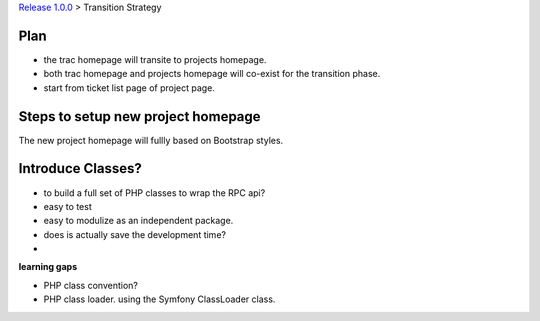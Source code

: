 `Release 1.0.0 <README.rst>`_ >
Transition Strategy

Plan
----

- the trac homepage will transite to projects homepage.
- both trac homepage and projects homepage will co-exist for
  the transition phase.
- start from ticket list page of project page.


Steps to setup new project homepage
-----------------------------------

The new project homepage will fullly based on Bootstrap styles.

Introduce Classes?
------------------

- to build a full set of PHP classes to wrap the RPC api?
- easy to test
- easy to modulize as an independent package.
- does is actually save the development time?
- 

**learning gaps**

- PHP class convention?
- PHP class loader. using the Symfony ClassLoader class.


